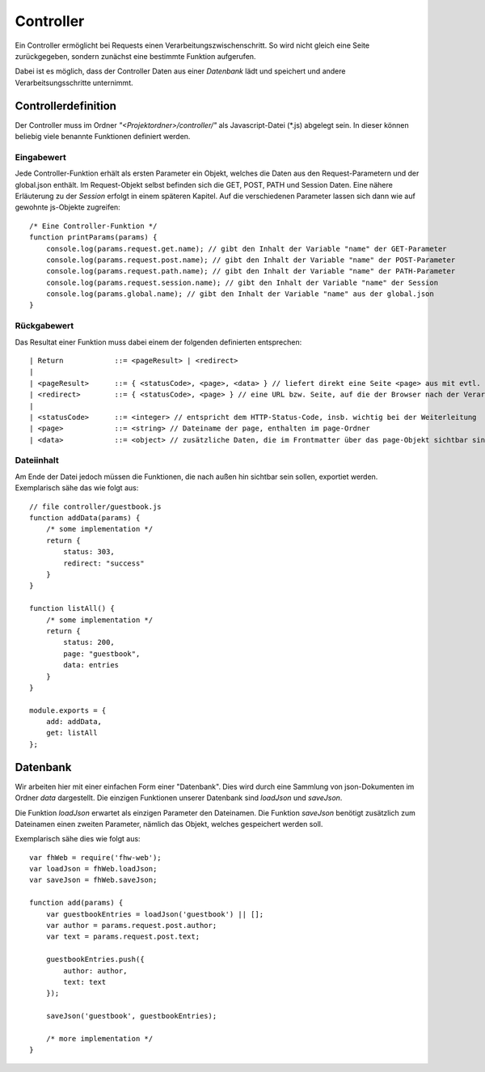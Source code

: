 Controller
==========

Ein Controller ermöglicht bei Requests einen Verarbeitungszwischenschritt.
So wird nicht gleich eine Seite zurückgegeben, sondern zunächst eine bestimmte
Funktion aufgerufen.

Dabei ist es möglich, dass der Controller Daten aus einer *Datenbank* lädt und speichert
und andere Verarbeitsungsschritte unternimmt.


Controllerdefinition
^^^^^^^^^^^^^^^^^^^^

Der Controller muss im Ordner *"<Projektordner>/controller/"* als Javascript-Datei (\*.js)
abgelegt sein. In dieser können beliebig viele benannte Funktionen definiert werden.

Eingabewert
"""""""""""
Jede Controller-Funktion erhält als ersten Parameter ein Objekt, welches die Daten aus den Request-Parametern
und der global.json enthält. Im Request-Objekt selbst befinden sich die GET, POST, PATH und Session Daten.
Eine nähere Erläuterung zu der *Session* erfolgt in einem späteren
Kapitel.
Auf die verschiedenen Parameter lassen sich dann wie auf gewohnte js-Objekte zugreifen::

    /* Eine Controller-Funktion */
    function printParams(params) {
        console.log(params.request.get.name); // gibt den Inhalt der Variable "name" der GET-Parameter
        console.log(params.request.post.name); // gibt den Inhalt der Variable "name" der POST-Parameter
        console.log(params.request.path.name); // gibt den Inhalt der Variable "name" der PATH-Parameter
        console.log(params.request.session.name); // gibt den Inhalt der Variable "name" der Session
        console.log(params.global.name); // gibt den Inhalt der Variable "name" aus der global.json
    }


Rückgabewert
""""""""""""

Das Resultat einer Funktion muss dabei einem der folgenden definierten entsprechen::

    | Return            ::= <pageResult> | <redirect>
    |
    | <pageResult>      ::= { <statusCode>, <page>, <data> } // liefert direkt eine Seite <page> aus mit evtl. zusätzlichen <data> Daten
    | <redirect>        ::= { <statusCode>, <page> } // eine URL bzw. Seite, auf die der Browser nach der Verarbeitung weitergeleitet werden soll
    |
    | <statusCode>      ::= <integer> // entspricht dem HTTP-Status-Code, insb. wichtig bei der Weiterleitung
    | <page>            ::= <string> // Dateiname der page, enthalten im page-Ordner
    | <data>            ::= <object> // zusätzliche Daten, die im Frontmatter über das page-Objekt sichtbar sind


Dateiinhalt
"""""""""""

Am Ende der Datei jedoch müssen die Funktionen, die nach außen hin sichtbar sein sollen, exportiet werden.
Exemplarisch sähe das wie folgt aus::

    // file controller/guestbook.js
    function addData(params) {
        /* some implementation */
        return {
            status: 303,
            redirect: "success"
        }
    }

    function listAll() {
        /* some implementation */
        return {
            status: 200,
            page: "guestbook",
            data: entries
        }
    }

    module.exports = {
        add: addData,
        get: listAll
    };


Datenbank
^^^^^^^^^

Wir arbeiten hier mit einer einfachen Form einer "Datenbank". Dies wird durch eine Sammlung von
json-Dokumenten im Ordner *data* dargestellt.
Die einzigen Funktionen unserer Datenbank sind *loadJson* und *saveJson*.

Die Funktion *loadJson* erwartet als einzigen Parameter den Dateinamen. Die Funktion *saveJson* benötigt
zusätzlich zum Dateinamen einen zweiten Parameter, nämlich das Objekt, welches gespeichert werden soll.

Exemplarisch sähe dies wie folgt aus::

    var fhWeb = require('fhw-web');
    var loadJson = fhWeb.loadJson;
    var saveJson = fhWeb.saveJson;

    function add(params) {
        var guestbookEntries = loadJson('guestbook') || [];
        var author = params.request.post.author;
        var text = params.request.post.text;

        guestbookEntries.push({
            author: author,
            text: text
        });

        saveJson('guestbook', guestbookEntries);

        /* more implementation */
    }